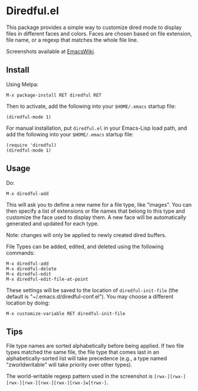 * Diredful.el [[https://melpa.org/#/diredful][file:https://melpa.org/packages/diredful-badge.svg]]

This package provides a simple way to customize dired mode to
display files in different faces and colors. Faces are chosen based
on file extension, file name, or a regexp that matches the whole
file line.

Screenshots available at [[http://www.emacswiki.org/emacs-en/Diredful#toc4][EmacsWiki]].

** Install

Using Melpa:

: M-x package-install RET diredful RET

Then to activate, add the following into your =$HOME/.emacs= startup file:

: (diredful-mode 1)

For manual installation, put =diredful.el= in your Emacs-Lisp load
path, and add the following into your =$HOME/.emacs= startup file:

: (require 'diredful)
: (diredful-mode 1)

** Usage

Do:

: M-x diredful-add

This will ask you to define a new name for a file type, like
"images". You can then specify a list of extensions or file names that
belong to this type and customize the face used to display them. A
new face will be automatically generated and updated for each type.

Note: changes will only be applied to newly created dired
buffers.

File Types can be added, edited, and deleted using the
following commands:

: M-x diredful-add
: M-x diredful-delete
: M-x diredful-edit
: M-x diredful-edit-file-at-point

These settings will be saved to the location of
=diredful-init-file= (the default is
"~/.emacs.d/diredful-conf.el"). You may choose a different location
by doing:

: M-x customize-variable RET diredful-init-file

** Tips

File type names are sorted alphabetically before being applied. If two
file types matched the same file, the file type that comes last in an
alphabetically-sorted list will take precedence (e.g., a type named
"zworldwritable" will take priority over other types).

The world-writable regexp pattern used in the screenshot is =[rwx-][rwx-][rwx-][rwx-][rwx-][rwx-][rwx-]w[trwx-]=.
